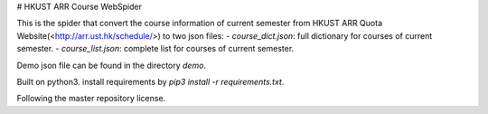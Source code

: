 # HKUST ARR Course WebSpider

This is the spider that convert the course information of current semester from HKUST ARR Quota Website(<http://arr.ust.hk/schedule/>) to two json files: 
- `course_dict.json`: full dictionary for courses of current semester.
- `course_list.json`: complete list for courses of current semester.


Demo json file can be found in the directory `demo`.

Built on python3. install requirements by `pip3 install -r requirements.txt`.

Following the master repository license.
